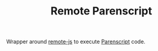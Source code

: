 #+TITLE: Remote Parenscript

Wrapper around [[https://github.com/ceramic/remote-js][remote-js]] to execute [[https://common-lisp.net/project/parenscript/][Parenscript]] code.
